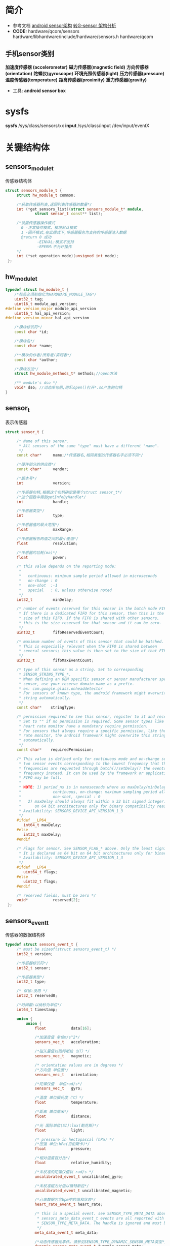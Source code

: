 * 简介
  + 参考文档
    [[http://blog.csdn.net/loongembedded/article/details/51442241][android sensor架构]]
    [[http://blog.csdn.net/kevinx_xu/article/details/9180171][转G-sensor 架构分析]]
  + *CODE:* hardware/qcom/sensors
    hardware/libhardware/include/hardware/sensors.h
    hardware/qcom
** 手机sensor类别
   *加速度传感器 (accelerometer)*
   *磁力传感器(magnetic field)*
   *方向传感器(orientation)*
   *陀螺仪(gyroscope)*
   *环境光照传感器(light)*
   *压力传感器(pressure)*
   *温度传感器(temperature)*
   *距离传感器(proximity)*
   *重力传感器(gravity)*
   + 工具: *android sensor box*
* sysfs
  *sysfs* /sys/class/sensors/xx
  *input* /sys/class/input
          /dev/input/eventX
* 关键结构体
** sensors_module_t
   传感器结构体
   #+begin_src cpp
   struct sensors_module_t {
        struct hw_module_t common;

        /*获取传感器列表,返回列表传感器的数量*/
        int (*get_sensors_list)(struct sensors_module_t* module,
                struct sensor_t const** list);

        /*设置传感器操作模式
          0 -正常操作模式，模块默认模式
          1 -回环模式,在此模式下,传感器服务为支持的传感器注入数据
          @return 0 成功
                 -EINVAL:模式不支持
                 -EPERM:不允许操作
        */
        int (*set_operation_mode)(unsigned int mode);
    };
   #+end_src
** hw_module_t
   #+begin_src cpp
   typedef struct hw_module_t {
       /*标签必须初始化为HARDWARE_MODULE_TAG*/
       uint32_t tag;
       uint16_t module_api_version;
   #define version_major module_api_version
       uint16_t hal_api_version;
   #define version_minor hal_api_version

       /*模块标识符*/
       const char *id;
       
       /*模块名*/
       const char *name;
       
       /**模块的作者/所有者/实现者*/
       const char *author;
       
       /*模块方法*/
       struct hw_module_methods_t* methods;//open方法
       
       /** module's dso */
       void* dso; //动态库句柄,用dlopen()打开*.so产生的句柄
   }
   #+end_src
**  sensor_t
   表示传感器
   #+begin_src cpp
   struct sensor_t {

        /* Name of this sensor.
         * All sensors of the same "type" must have a different "name".
         */
        const char*     name;/*传感器名,相同类型的传感器名字必须不同*/

        /*硬件部分的供应商*/
        const char*     vendor;

        /*版本号*/
        int             version;

        /*传感器句柄,根据这个句柄确定是哪个struct sensor_t*/
        /*这个函数中用到getInfoByHandle*/
        int             handle;

        /*传感器类型*/
        int             type;

        /*传感器值的最大范围*/
        float           maxRange;

        /*传感器报告两值之间的最小差值*/
        float           resolution;

        /*传感器的功耗(ma)*/
        float           power;

        /* this value depends on the reporting mode:
         *
         *   continuous: minimum sample period allowed in microseconds
         *   on-change : 0
         *   one-shot  :-1
         *   special   : 0, unless otherwise noted
         */
        int32_t         minDelay;

        /* number of events reserved for this sensor in the batch mode FIFO.
         * If there is a dedicated FIFO for this sensor, then this is the
         * size of this FIFO. If the FIFO is shared with other sensors,
         * this is the size reserved for that sensor and it can be zero.
         */
        uint32_t        fifoReservedEventCount;

        /* maximum number of events of this sensor that could be batched.
         * This is especially relevant when the FIFO is shared between
         * several sensors; this value is then set to the size of that FIFO.
         */
        uint32_t        fifoMaxEventCount;

        /* type of this sensor as a string. Set to corresponding
         * SENSOR_STRING_TYPE_*.
         * When defining an OEM specific sensor or sensor manufacturer specific
         * sensor, use your reserve domain name as a prefix.
         * ex: com.google.glass.onheaddetector
         * For sensors of known type, the android framework might overwrite this
         * string automatically.
         */
        const char*    stringType;

        /* permission required to see this sensor, register to it and receive data.
         * Set to "" if no permission is required. Some sensor types like the
         * heart rate monitor have a mandatory require_permission.
         * For sensors that always require a specific permission, like the heart
         * rate monitor, the android framework might overwrite this string
         * automatically.
         */
        const char*    requiredPermission;

        /* This value is defined only for continuous mode and on-change sensors. It is the delay between
         * two sensor events corresponding to the lowest frequency that this sensor supports. When lower
         * frequencies are requested through batch()/setDelay() the events will be generated at this
         * frequency instead. It can be used by the framework or applications to estimate when the batch
         * FIFO may be full.
         *
         * NOTE: 1) period_ns is in nanoseconds where as maxDelay/minDelay are in microseconds.
         *              continuous, on-change: maximum sampling period allowed in microseconds.
         *              one-shot, special : 0
         *   2) maxDelay should always fit within a 32 bit signed integer. It is declared as 64 bit
         *      on 64 bit architectures only for binary compatibility reasons.
         * Availability: SENSORS_DEVICE_API_VERSION_1_3
         */
        #ifdef __LP64__
           int64_t maxDelay;
        #else
           int32_t maxDelay;
        #endif

        /* Flags for sensor. See SENSOR_FLAG_* above. Only the least significant 32 bits are used here.
         * It is declared as 64 bit on 64 bit architectures only for binary compatibility reasons.
         * Availability: SENSORS_DEVICE_API_VERSION_1_3
         */
        #ifdef __LP64__
           uint64_t flags;
        #else
           uint32_t flags;
        #endif

        /* reserved fields, must be zero */
        void*           reserved[2];
    };
   #+end_src
** sensors_event_t
   传感器的数据结构体
   #+begin_src cpp
   typedef struct sensors_event_t {
        /* must be sizeof(struct sensors_event_t) */
        int32_t version;

        /*传感器标识符*/
        int32_t sensor;

        /*传感器类型*/
        int32_t type;

        /* 保留:没用 */
        int32_t reserved0;

        /*时间戳:以纳秒为单位*/
        int64_t timestamp;

        union {
            union {
                float           data[16];

                /*加速度值 单位m/s^2*/
                sensors_vec_t   acceleration;

                /*磁矢量值以微特斯拉（uT）*/
                sensors_vec_t   magnetic;

                /* orientation values are in degrees */
                /*方向值 单位度*/
                sensors_vec_t   orientation;

                /*陀螺仪值  单位rad/s*/
                sensors_vec_t   gyro;

                /*温度 单位摄氏度（℃）*/
                float           temperature;

                /*距离 单位厘米*/
                float           distance;

                /*光 国际单位(SI):lux(勒克斯)*/
                float           light;

                /* pressure in hectopascal (hPa) */
                /*压强 单位:hPa(百帕斯卡)*/
                float           pressure;

                /*相对湿度百分比*/
                float           relative_humidity;

                /*未校准的陀螺仪值以 rad/s */
                uncalibrated_event_t uncalibrated_gyro;

                /*未校准磁力计值以微特斯拉*/
                uncalibrated_event_t uncalibrated_magnetic;

                /*心率数据包含bpm中的值和状态*/
                heart_rate_event_t heart_rate;

                /* this is a special event. see SENSOR_TYPE_META_DATA above.
                 * sensors_meta_data_event_t events are all reported with a type of
                 * SENSOR_TYPE_META_DATA. The handle is ignored and must be zero.
                 */
                meta_data_event_t meta_data;

                /*动态传感器元事件。请参见SENSOR_TYPE_DYNAMIC_SENSOR_META类型*/
                dynamic_sensor_meta_event_t dynamic_sensor_meta;

                /*
                 * special additional sensor information frame, see
                 * SENSOR_TYPE_ADDITIONAL_INFO for details.
                 */
                additional_info_event_t additional_info;
            };

            union {
                uint64_t        data[8];

                /* step-counter */
                uint64_t        step_counter;
            } u64;
        };

        /* Reserved flags for internal use. Set to zero. */
        uint32_t flags;

        uint32_t reserved1[3];
    } sensors_event_t;
   #+end_src
** sensors_poll_device_t
   #+begin_src cpp
   struct sensors_poll_device_t {
        struct hw_device_t common; //
        int (*activate)(struct sensors_poll_device_t *dev, int sensor_handle, int enabled);
        int (*setDelay)(struct sensors_poll_device_t *dev, int sensor_handle, int64_t sampling_period_ns);
        /*获取底层数据*/
        int (*poll)(struct sensors_poll_device_t *dev, sensors_event_t* data, int count);
    };
   #+end_src
** hw_device_t
   #+begin_src cpp
   typedef struct hw_device_t {
        /*标签必须初始化为 HARDWARE_DEVICE_TAG*/
        uint32_t tag;
         
        /*模块版本,有特殊作用*/
        uint32_t version;

        /*该设备所属模块的引用*/
        struct hw_module_t* module;

        /** padding reserved for future use */
    #ifdef __LP64__
        uint64_t reserved[12];
    #else
        uint32_t reserved[12];
    #endif

        /*关闭这个设备*/
        int (*close)(struct hw_device_t* device);

    } hw_device_t;
   #+end_src
** hw_module_methods_t
   *功能*:硬件抽象层方法
   #+begin_src cpp
   typedef struct hw_module_methods_t {
        /*打开特定设备*/
        int (*open)(const struct hw_module_t* module, const char* id, struct hw_device_t** device);

    } hw_module_methods_t;
   #+end_src
** sensors_poll_context_t
   #+begin_src cpp
   struct sensors_poll_context_t {
      // extension for sensors_poll_device_1, must be first
      struct sensors_poll_device_1_ext_t device;// must be first
      sensors_poll_context_t();
      ~sensors_poll_context_t();
      int activate(int handle, int enabled);
      int setDelay(int handle, int64_t ns);
      int pollEvents(sensors_event_t* data, int count);
      int calibrate(int handle, cal_cmd_t *para);
      int batch(int handle, int sample_ns, int latency_ns);
      int flush(int handle);

    private:
      static const size_t wake = MAX_SENSORS;
      static const char WAKE_MESSAGE = 'W';
      struct pollfd mPollFds[MAX_SENSORS+1];
      int mWritePipeFd;
      SensorBase* mSensors[MAX_SENSORS];
      mutable Mutex mLock;
    };
   #+end_src
*** sensors_poll_device_1_ext_t
    #+begin_src cpp
    struct sensors_poll_device_1_ext_t {
        union {

            struct sensors_poll_device_1 aosp;
            struct {
                struct hw_device_t common;
                int (*activate)(struct sensors_poll_device_t *dev, int handle, int enabled);
                int (*setDelay)(struct sensors_poll_device_t *dev, int handle, int64_t period_ns);
                int (*poll)(struct sensors_poll_device_t *dev, sensors_event_t* data, int count);
                int (*batch)(struct sensors_poll_device_1* dev, int handle, int flags, int64_t period_ns, int64_t timeout);
                int (*flush)(struct sensors_poll_device_1* dev, int handle);
                void (*reserved_procs[8])(void);
            };
        };

        /* return -1 on error. Otherwise return the calibration result */
        int (*calibrate)(struct sensors_poll_device_1_ext_t *dev, int handle, struct cal_cmd_t *para);
    };
    #+end_src
** SensorConterxt
   #+begin_src cpp
   struct SensorContext {
      char   name[SYSFS_MAXLEN]; // 传感器名
      char   vendor[SYSFS_MAXLEN]; // 传感器厂家
      char   enable_path[PATH_MAX]; //传感器控制路径
      char   data_path[PATH_MAX]; //获取传感器事件的数据路径

      struct sensor_t *sensor; //指向传感器列表的sensor_t结构体
      SensorBase     *driver; //指向传感器驱动程序实例

      int data_fd; //数据设备节点的文件描述符
      int enable; //指示传感器是否启用
      bool is_virtual; //指示这是否是虚拟传感器
      int64_t delay_ns; //此传感器的轮询延迟设置
      int64_t latency_ns; //此传感器的最大报告延迟
      struct listnode dep_list; //该传感器所需的背景传感器类型

      struct listnode listener; //这个传感器的listener的头
    };
   #+end_src
* 关键函数
** dlopen()
   打开一个动态链接库,并返回动态链接库的句柄
** dlsym()
   根据动态链接库操作句柄与符号,返回符号对应的地址,(函数/变量地址)
* Nusensors.cpp  
  hardware/libhardware/include/hardware/hardware.c

  hw_get_module() -> hw_get_module_by_class() -> hw_module_exists()        -> load
                                            判断sensors.msm8952.so是否存在  加载文件,并匹配
       ||                                        
       \/
  sensors_open()  -> module->methods->open()
                        
       ||
       \/
  module->get_sensors_list() ->module__get_sensors_list()
  获取传感器列表
* HAL
** hal层中对应驱动层的一些方法
   #+begin_src cpp
   virtual int readEvents(sensors_event_t* data, int count) = 0;
	 virtual int injectEvents(sensors_event_t* data, int count);
	 virtual bool hasPendingEvents() const;
	 virtual int getFd();
   /*设置延时,对应的设备节点/sys/class/sensors/virtual-proximity/poll_delay*/
	 virtual int setDelay(int32_t handle, int64_t ns);
   /*传感器控制开关,/sys/class/sensors/virtual-proximity/enable*/
	 virtual int enable(int32_t handle, int enabled);
	 virtual int calibrate(int32_t handle, struct cal_cmd_t *para, struct cal_result_t *cal_result);
	 virtual int initCalibrate(int32_t handle, struct cal_result_t *cal_result);
	 virtual int setLatency(int32_t handle, int64_t ns);
	 virtual int flush(int32_t handle);
   #+end_src
** Sensors.cpp
   #+begin_src cpp
   //获取NativeSensorManager对象实例的一个方法
   NativeSensorManager& sm(NativeSensorManager::getInstance());
   #+end_src
** NativeSensorManager.cpp
   #+begin_src cpp
   //根据传感器句柄获取传感器上下文变量(struct SensorContext)
   list = getInfoByHandle(handle);
   #+end_src
* virtual proximity sensor log
  #+begin_src cpp
  #+end_src
* 总结 
  高通中的sensors的Hal层(hardware/qcom/sensors/)通过Sensors.cpp为native层提
  供一个统一的API,然后调用NativeSensorManager.cpp中提供的API,NativeSensorManager.cpp
  再调用ProximitySensor.cpp *注意*:本结论是基于TP虚拟出的距离传感器的到的结论
  #+begin_src cpp
  native
    ||
    \/
  HAL层 API (->  Sensors.cpp ->  NativeSensorManager.cpp -> ProximitySensor.cpp)
    ||
    \/
  driver层中的设备节点(TP驱动代码ft5x06_ts.c和sesors框架代码:sensors_class.c)
  #+end_src
